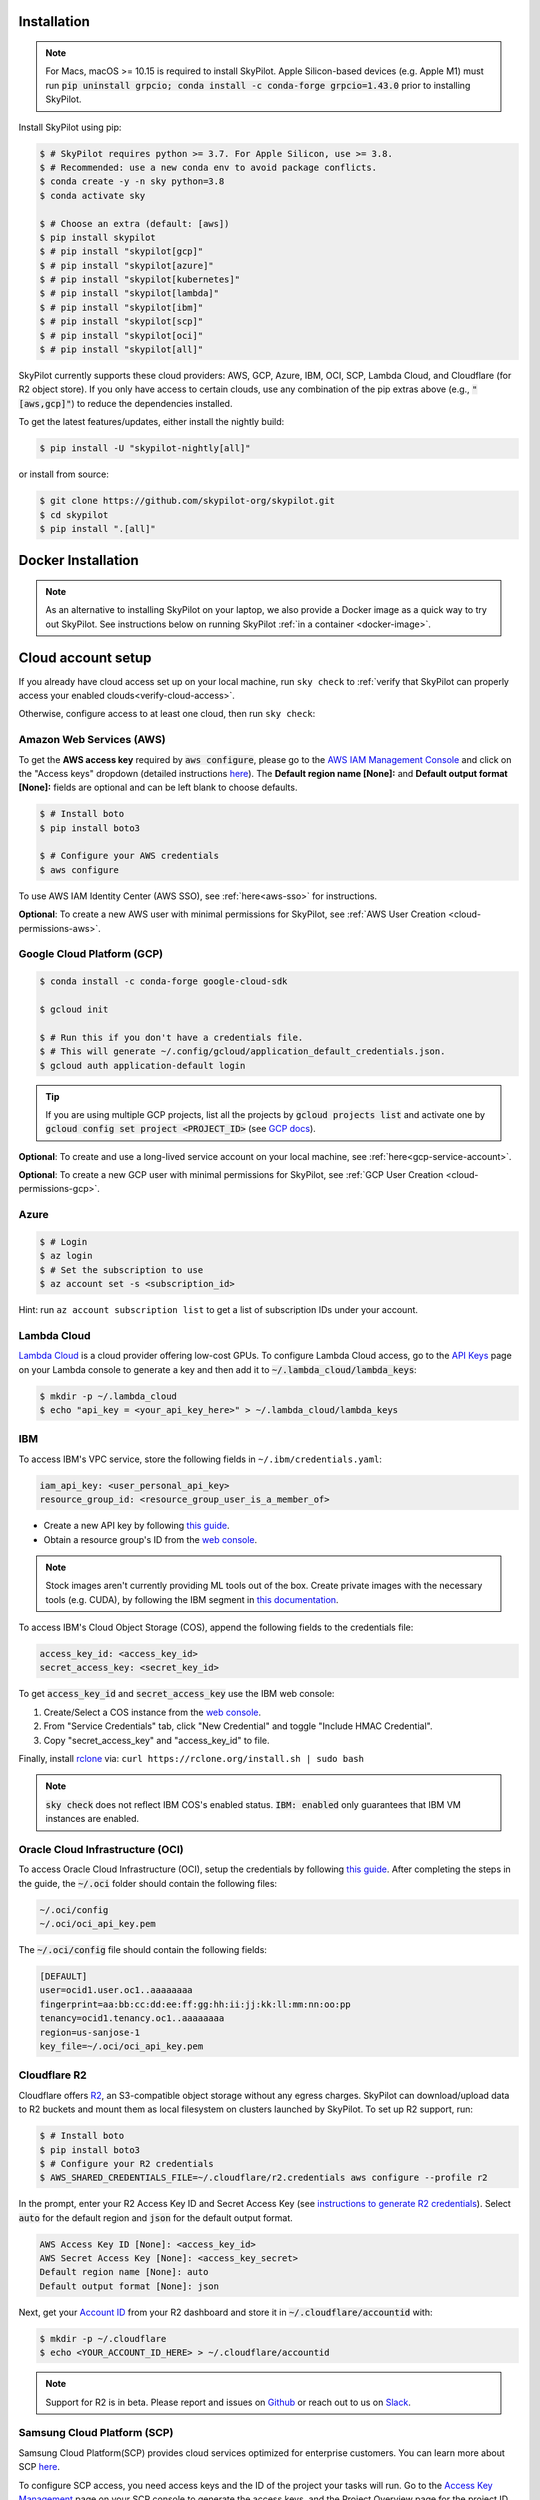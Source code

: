 .. _installation:

Installation
==================

.. note::

    For Macs, macOS >= 10.15 is required to install SkyPilot. Apple Silicon-based devices (e.g. Apple M1) must run :code:`pip uninstall grpcio; conda install -c conda-forge grpcio=1.43.0` prior to installing SkyPilot.


Install SkyPilot using pip:

.. code-block:: console

  $ # SkyPilot requires python >= 3.7. For Apple Silicon, use >= 3.8.
  $ # Recommended: use a new conda env to avoid package conflicts.
  $ conda create -y -n sky python=3.8
  $ conda activate sky

  $ # Choose an extra (default: [aws])
  $ pip install skypilot
  $ # pip install "skypilot[gcp]"
  $ # pip install "skypilot[azure]"
  $ # pip install "skypilot[kubernetes]"
  $ # pip install "skypilot[lambda]"
  $ # pip install "skypilot[ibm]"
  $ # pip install "skypilot[scp]"
  $ # pip install "skypilot[oci]"
  $ # pip install "skypilot[all]"

SkyPilot currently supports these cloud providers: AWS, GCP, Azure, IBM, OCI, SCP, Lambda Cloud, and Cloudflare (for R2 object store).
If you only have access to certain clouds, use any combination of
the pip extras above (e.g., :code:`"[aws,gcp]"`) to reduce the
dependencies installed.


To get the latest features/updates, either install the nightly build:

.. code-block:: console

  $ pip install -U "skypilot-nightly[all]"

or install from source:

.. code-block:: console

  $ git clone https://github.com/skypilot-org/skypilot.git
  $ cd skypilot
  $ pip install ".[all]"


Docker Installation
===================

.. note::

    As an alternative to installing SkyPilot on your laptop, we also provide a Docker image as a quick way to try out SkyPilot. See instructions below on running SkyPilot :ref:`in a container <docker-image>`.

.. _cloud-account-setup:

Cloud account setup
===================

If you already have cloud access set up on your local machine, run ``sky check`` to :ref:`verify that SkyPilot can properly access your enabled clouds<verify-cloud-access>`.

Otherwise, configure access to at least one cloud, then run ``sky check``:

.. _aws-installation:

Amazon Web Services (AWS)
~~~~~~~~~~~~~~~~~~~~~~~~~~~


To get the **AWS access key** required by :code:`aws configure`, please go to the `AWS IAM Management Console <https://us-east-1.console.aws.amazon.com/iam/home?region=us-east-1#/security_credentials>`_ and click on the "Access keys" dropdown (detailed instructions `here <https://docs.aws.amazon.com/IAM/latest/UserGuide/id_credentials_access-keys.html#Using_CreateAccessKey>`__). The **Default region name [None]:** and **Default output format [None]:** fields are optional and can be left blank to choose defaults.

.. code-block:: console

  $ # Install boto
  $ pip install boto3

  $ # Configure your AWS credentials
  $ aws configure

To use AWS IAM Identity Center (AWS SSO), see :ref:`here<aws-sso>` for instructions.

**Optional**: To create a new AWS user with minimal permissions for SkyPilot, see :ref:`AWS User Creation <cloud-permissions-aws>`.

.. _installation-gcp:

Google Cloud Platform (GCP)
~~~~~~~~~~~~~~~~~~~~~~~~~~~~~~

.. code-block:: console

  $ conda install -c conda-forge google-cloud-sdk

  $ gcloud init

  $ # Run this if you don't have a credentials file.
  $ # This will generate ~/.config/gcloud/application_default_credentials.json.
  $ gcloud auth application-default login

.. tip::

  If you are using multiple GCP projects, list all the projects by :code:`gcloud projects list` and activate one by :code:`gcloud config set project <PROJECT_ID>` (see `GCP docs <https://cloud.google.com/sdk/gcloud/reference/config/set>`_).

.. dropdown:: Common GCP installation errors

    Here some commonly encountered errors and their fixes:

    * ``RemoveError: 'requests' is a dependency of conda and cannot be removed from conda's operating environment`` when running :code:`conda install -c conda-forge google-cloud-sdk` --- run :code:`conda update --force conda` first and rerun the command.
    * ``Authorization Error (Error 400: invalid_request)`` with the url generated by :code:`gcloud auth login` --- install the latest version of the `Google Cloud SDK <https://cloud.google.com/sdk/docs/install>`_ (e.g., with :code:`conda install -c conda-forge google-cloud-sdk`) on your local machine (which opened the browser) and rerun the command.

**Optional**: To create and use a long-lived service account on your local machine, see :ref:`here<gcp-service-account>`.

**Optional**: To create a new GCP user with minimal permissions for SkyPilot, see :ref:`GCP User Creation <cloud-permissions-gcp>`.

Azure
~~~~~~~~~

.. code-block:: console

  $ # Login
  $ az login
  $ # Set the subscription to use
  $ az account set -s <subscription_id>

Hint: run ``az account subscription list`` to get a list of subscription IDs under your account.

Lambda Cloud
~~~~~~~~~~~~~~~~~~

`Lambda Cloud <https://lambdalabs.com/>`_ is a cloud provider offering low-cost GPUs. To configure Lambda Cloud access, go to the `API Keys <https://cloud.lambdalabs.com/api-keys>`_ page on your Lambda console to generate a key and then add it to :code:`~/.lambda_cloud/lambda_keys`:

.. code-block:: console

  $ mkdir -p ~/.lambda_cloud
  $ echo "api_key = <your_api_key_here>" > ~/.lambda_cloud/lambda_keys

IBM
~~~~~~~~~

To access IBM's VPC service, store the following fields in ``~/.ibm/credentials.yaml``:

.. code-block:: text

  iam_api_key: <user_personal_api_key>
  resource_group_id: <resource_group_user_is_a_member_of>

- Create a new API key by following `this guide <https://www.ibm.com/docs/en/app-connect/container?topic=servers-creating-cloud-api-key>`__.
- Obtain a resource group's ID from the `web console <https://cloud.ibm.com/account/resource-groups>`_.

.. note::
  Stock images aren't currently providing ML tools out of the box.
  Create private images with the necessary tools (e.g. CUDA), by following the IBM segment in `this documentation <https://github.com/skypilot-org/skypilot/blob/master/docs/source/reference/yaml-spec.rst>`_.

To access IBM's Cloud Object Storage (COS), append the following fields to the credentials file:

.. code-block:: text

  access_key_id: <access_key_id>
  secret_access_key: <secret_key_id>

To get :code:`access_key_id` and :code:`secret_access_key` use the IBM web console:

1. Create/Select a COS instance from the `web console <https://cloud.ibm.com/objectstorage/>`__.
2. From "Service Credentials" tab, click "New Credential" and toggle "Include HMAC Credential".
3. Copy "secret_access_key" and "access_key_id" to file.

Finally, install `rclone <https://rclone.org/>`_ via: ``curl https://rclone.org/install.sh | sudo bash``

.. note::
  :code:`sky check` does not reflect IBM COS's enabled status. :code:`IBM: enabled` only guarantees that IBM VM instances are enabled.

Oracle Cloud Infrastructure (OCI)
~~~~~~~~~~~~~~~~~~~~~~~~~~~~~~~~~~~~

To access Oracle Cloud Infrastructure (OCI), setup the credentials by following `this guide <https://docs.oracle.com/en-us/iaas/Content/API/Concepts/apisigningkey.htm>`__. After completing the steps in the guide, the :code:`~/.oci` folder should contain the following files:

.. code-block:: text

  ~/.oci/config
  ~/.oci/oci_api_key.pem

The :code:`~/.oci/config` file should contain the following fields:

.. code-block:: text

  [DEFAULT]
  user=ocid1.user.oc1..aaaaaaaa
  fingerprint=aa:bb:cc:dd:ee:ff:gg:hh:ii:jj:kk:ll:mm:nn:oo:pp
  tenancy=ocid1.tenancy.oc1..aaaaaaaa
  region=us-sanjose-1
  key_file=~/.oci/oci_api_key.pem

Cloudflare R2
~~~~~~~~~~~~~~~~~~

Cloudflare offers `R2 <https://www.cloudflare.com/products/r2>`_, an S3-compatible object storage without any egress charges.
SkyPilot can download/upload data to R2 buckets and mount them as local filesystem on clusters launched by SkyPilot. To set up R2 support, run:

.. code-block:: console

  $ # Install boto
  $ pip install boto3
  $ # Configure your R2 credentials
  $ AWS_SHARED_CREDENTIALS_FILE=~/.cloudflare/r2.credentials aws configure --profile r2

In the prompt, enter your R2 Access Key ID and Secret Access Key (see `instructions to generate R2 credentials <https://developers.cloudflare.com/r2/data-access/s3-api/tokens/>`_). Select :code:`auto` for the default region and :code:`json` for the default output format.

.. code-block:: text

  AWS Access Key ID [None]: <access_key_id>
  AWS Secret Access Key [None]: <access_key_secret>
  Default region name [None]: auto
  Default output format [None]: json

Next, get your `Account ID <https://developers.cloudflare.com/fundamentals/get-started/basic-tasks/find-account-and-zone-ids/>`_ from your R2 dashboard and store it in :code:`~/.cloudflare/accountid` with:

.. code-block:: console

  $ mkdir -p ~/.cloudflare
  $ echo <YOUR_ACCOUNT_ID_HERE> > ~/.cloudflare/accountid

.. note::

  Support for R2 is in beta. Please report and issues on `Github <https://github.com/skypilot-org/skypilot/issues>`_ or reach out to us on `Slack <http://slack.skypilot.co/>`_.


Samsung Cloud Platform (SCP)
~~~~~~~~~~~~~~~~~~~~~~~~~~~~~~~~~~~~~~

Samsung Cloud Platform(SCP) provides cloud services optimized for enterprise customers. You can learn more about SCP `here <https://cloud.samsungsds.com/>`__.

To configure SCP access, you need access keys and the ID of the project your tasks will run. Go to the `Access Key Management <https://cloud.samsungsds.com/console/#/common/access-key-manage/list?popup=true>`_ page on your SCP console to generate the access keys, and the Project Overview page for the project ID. Then, add them to :code:`~/.scp/scp_credential` by running:

.. code-block:: console

  $ # Create directory if required
  $ mkdir -p ~/.scp
  $ # Add the lines for "access_key", "secret_key", and "project_id" to scp_credential file
  $ echo "access_key = <your_access_key>" >> ~/.scp/scp_credential
  $ echo "secret_key = <your_secret_key>" >> ~/.scp/scp_credential
  $ echo "project_id = <your_project_id>" >> ~/.scp/scp_credential

.. note::

  Multi-node clusters are currently not supported on SCP.

Kubernetes
~~~~~~~~~~

SkyPilot can also run tasks on on-prem or cloud hosted Kubernetes clusters (e.g., EKS, GKE). The only requirement is a valid kubeconfig at :code:`~/.kube/config`.

.. code-block:: console

  $ # Place your kubeconfig at ~/.kube/config
  $ mkdir -p ~/.kube
  $ cp /path/to/kubeconfig ~/.kube/config

See :ref:`SkyPilot on Kubernetes <kubernetes-overview>` for more.

.. _verify-cloud-access:

Verifying cloud access
~~~~~~~~~~~~~~~~~~~~~~~~~~~~~~~~~~~~

After configuring the desired clouds, you can optionally run :code:`sky check` to verify that credentials are correctly set up:

.. code-block:: console

  $ sky check

This will produce a summary like:

.. code-block:: text

  Checking credentials to enable clouds for SkyPilot.
    AWS: enabled
    GCP: enabled
    Azure: enabled
    Lambda: enabled
    IBM: enabled
    SCP: enabled
    OCI: enabled
    Cloudflare (for R2 object store): enabled

  SkyPilot will use only the enabled clouds to run tasks. To change this, configure cloud credentials, and run sky check.

Requesting quotas for first time users
--------------------------------------

If your cloud account has not been used to launch instances before, the
respective quotas are likely set to zero or a low limit.  This is especially
true for GPU instances.

Please follow :ref:`Requesting Quota Increase <quota>` to check quotas and request quota
increases before proceeding.

.. _docker-image:

Quick alternative: trying in Docker
------------------------------------------------------

As a **quick alternative to installing SkyPilot on your laptop**, we also provide a Docker image with SkyPilot and
its AWS and GCP dependencies installed for users to quickly try out SkyPilot. You can simply run:

.. code-block:: console

  $ docker run -td --name sky --rm -v "$HOME/.sky:/root/.sky:rw" -v "$HOME/.aws:/root/.aws:rw" -v "$HOME/.config/gcloud:/root/.config/gcloud:rw" berkeleyskypilot/skypilot:latest
  $ docker exec -it sky /bin/bash

If your cloud CLIs are already setup, your credentials will be mounted to the
container and you can proceed to :ref:`Quickstart <quickstart>`. Else you can
follow the instructions in :ref:`Cloud account setup <cloud-account-setup>`
inside the container to setup your cloud accounts.

If you exit from the shell in the container, the container will keep running
in the background. You can start a new shell with :code:`docker exec -it sky /bin/bash`.

Once you are done with experimenting with sky, remember to delete any clusters
and storage resources you may have created using the following commands:

.. code-block:: console

  # Run inside the container

  $ sky down -a -y
  $ sky storage delete -a -y

Finally, you can stop the container with:

.. code-block:: console

  $ docker stop sky

.. _shell-completion:

Enabling shell completion
-------------------------

SkyPilot supports shell completion for Bash (Version 4.4 and up), Zsh and Fish. This is only available for :code:`click` versions 8.0 and up (use :code:`pip install click==8.0.4` to install).

To enable shell completion after installing SkyPilot, you will need to modify your shell configuration.
SkyPilot automates this process using the :code:`--install-shell-completion` option, which you should call using the appropriate shell name or :code:`auto`:

.. code-block:: console

  $ sky --install-shell-completion auto
  $ # sky --install-shell-completion zsh
  $ # sky --install-shell-completion bash
  $ # sky --install-shell-completion fish

Shell completion may perform poorly on certain shells and machines.
If you experience any issues after installation, you can use the :code:`--uninstall-shell-completion` option to uninstall it, which you should similarly call using the appropriate shell name or :code:`auto`:

.. code-block:: console

  $ sky --uninstall-shell-completion auto
  $ # sky --uninstall-shell-completion zsh
  $ # sky --uninstall-shell-completion bash
  $ # sky --uninstall-shell-completion fish
